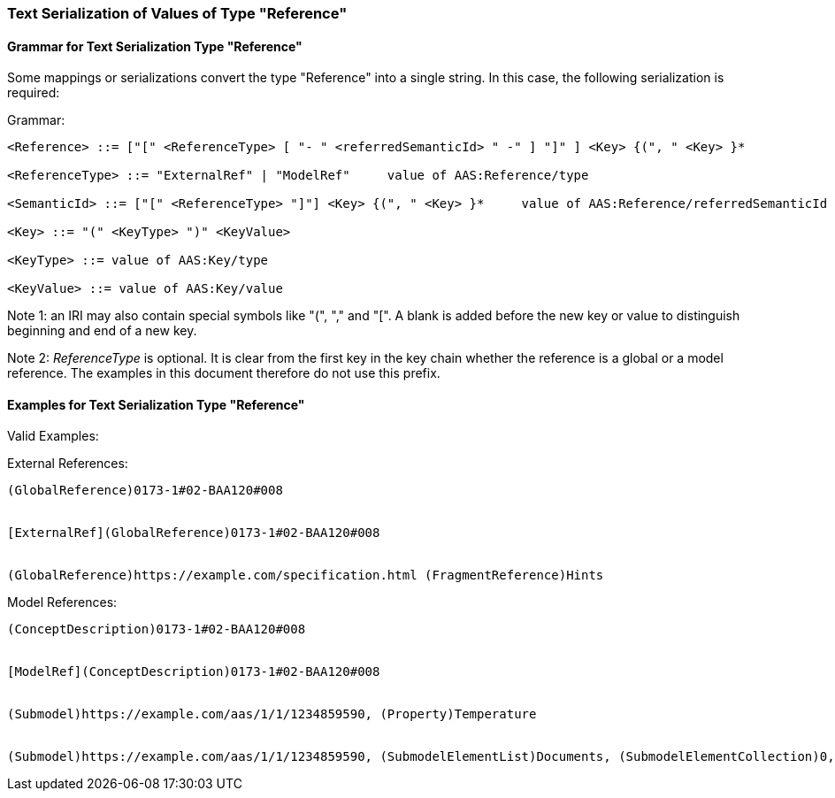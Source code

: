 [#reference-serialization]
===  Text Serialization of Values of Type "Reference"

==== Grammar for Text Serialization Type "Reference"


Some mappings or serializations convert the type "Reference" into a single string. In this case, the following serialization is required:

[.underline]#Grammar:#

[listing]
....
<Reference> ::= ["[" <ReferenceType> [ "- " <referredSemanticId> " -" ] "]" ] <Key> {(", " <Key> }*

<ReferenceType> ::= "ExternalRef" | "ModelRef"     value of AAS:Reference/type

<SemanticId> ::= ["[" <ReferenceType> "]"] <Key> {(", " <Key> }*     value of AAS:Reference/referredSemanticId

<Key> ::= "(" <KeyType> ")" <KeyValue>

<KeyType> ::= value of AAS:Key/type

<KeyValue> ::= value of AAS:Key/value
....


====
Note 1: an IRI may also contain special symbols like "(", "," and "[". A blank is added before the new key or value to distinguish beginning and end of a new key.
====



====
Note 2: _ReferenceType_ is optional. It is clear from the first key in the key chain whether the reference is a global or a model reference. The examples in this document therefore do not use this prefix.
====

==== Examples for Text Serialization Type "Reference"

[.underline]#Valid Examples:#

[.underline]#External References#:

[example]
....
(GlobalReference)0173-1#02-BAA120#008


[ExternalRef](GlobalReference)0173-1#02-BAA120#008


(GlobalReference)https://example.com/specification.html (FragmentReference)Hints

....

[.underline]#Model References:#
[example]
....

(ConceptDescription)0173-1#02-BAA120#008


[ModelRef](ConceptDescription)0173-1#02-BAA120#008


(Submodel)https://example.com/aas/1/1/1234859590, (Property)Temperature


(Submodel)https://example.com/aas/1/1/1234859590, (SubmodelElementList)Documents, (SubmodelElementCollection)0, (MultiLanguageProperty)Title
....

